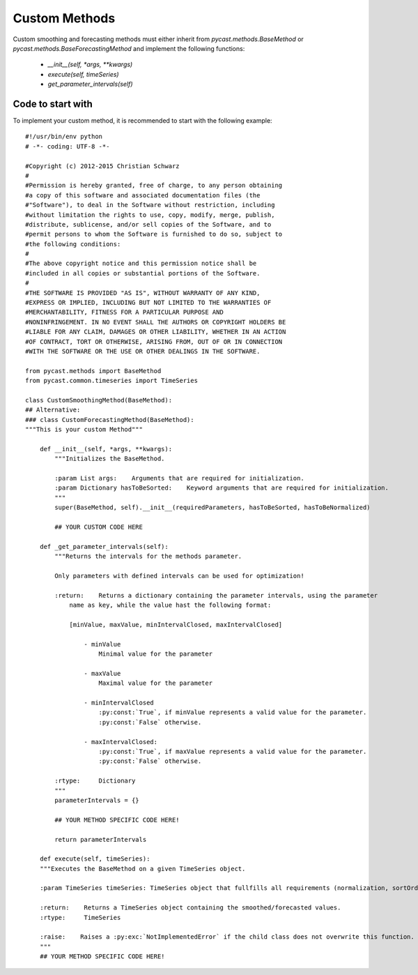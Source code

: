 .. index

Custom Methods
==============
Custom smoothing and forecasting methods must either inherit from `pycast.methods.BaseMethod` or `pycast.methods.BaseForecastingMethod` and implement the following functions:


  - `__init__(self, *args, **kwargs)`
  - `execute(self, timeSeries)`
  - `get_parameter_intervals(self)`

Code to start with
------------------
To implement your custom method, it is recommended to start with the following example::

    #!/usr/bin/env python
    # -*- coding: UTF-8 -*-
    
    #Copyright (c) 2012-2015 Christian Schwarz
    #
    #Permission is hereby granted, free of charge, to any person obtaining
    #a copy of this software and associated documentation files (the
    #"Software"), to deal in the Software without restriction, including
    #without limitation the rights to use, copy, modify, merge, publish,
    #distribute, sublicense, and/or sell copies of the Software, and to
    #permit persons to whom the Software is furnished to do so, subject to
    #the following conditions:
    #
    #The above copyright notice and this permission notice shall be
    #included in all copies or substantial portions of the Software.
    #
    #THE SOFTWARE IS PROVIDED "AS IS", WITHOUT WARRANTY OF ANY KIND,
    #EXPRESS OR IMPLIED, INCLUDING BUT NOT LIMITED TO THE WARRANTIES OF
    #MERCHANTABILITY, FITNESS FOR A PARTICULAR PURPOSE AND
    #NONINFRINGEMENT. IN NO EVENT SHALL THE AUTHORS OR COPYRIGHT HOLDERS BE
    #LIABLE FOR ANY CLAIM, DAMAGES OR OTHER LIABILITY, WHETHER IN AN ACTION
    #OF CONTRACT, TORT OR OTHERWISE, ARISING FROM, OUT OF OR IN CONNECTION
    #WITH THE SOFTWARE OR THE USE OR OTHER DEALINGS IN THE SOFTWARE.
    
    from pycast.methods import BaseMethod
    from pycast.common.timeseries import TimeSeries
    
    class CustomSmoothingMethod(BaseMethod):
    ## Alternative:
    ### class CustomForecastingMethod(BaseMethod):
    """This is your custom Method""" 
 
        def __init__(self, *args, **kwargs): 
            """Initializes the BaseMethod. 

            :param List args:    Arguments that are required for initialization.
            :param Dictionary hasToBeSorted:    Keyword arguments that are required for initialization.
            """ 
            super(BaseMethod, self).__init__(requiredParameters, hasToBeSorted, hasToBeNormalized)  

            ## YOUR CUSTOM CODE HERE
 
        def _get_parameter_intervals(self): 
            """Returns the intervals for the methods parameter. 

            Only parameters with defined intervals can be used for optimization!

            :return:    Returns a dictionary containing the parameter intervals, using the parameter 
                name as key, while the value hast the following format: 

                [minValue, maxValue, minIntervalClosed, maxIntervalClosed] 

                    - minValue
                        Minimal value for the parameter 

                    - maxValue 
                        Maximal value for the parameter 

                    - minIntervalClosed 
                        :py:const:`True`, if minValue represents a valid value for the parameter.
                        :py:const:`False` otherwise. 

                    - maxIntervalClosed: 
                        :py:const:`True`, if maxValue represents a valid value for the parameter. 
                        :py:const:`False` otherwise. 

            :rtype:     Dictionary 
            """ 
            parameterIntervals = {} 
    
            ## YOUR METHOD SPECIFIC CODE HERE! 
    
            return parameterIntervals 

        def execute(self, timeSeries): 
        """Executes the BaseMethod on a given TimeSeries object. 

        :param TimeSeries timeSeries: TimeSeries object that fullfills all requirements (normalization, sortOrder). 

        :return:    Returns a TimeSeries object containing the smoothed/forecasted values. 
        :rtype:     TimeSeries 

        :raise:    Raises a :py:exc:`NotImplementedError` if the child class does not overwrite this function. 
        """
        ## YOUR METHOD SPECIFIC CODE HERE! 